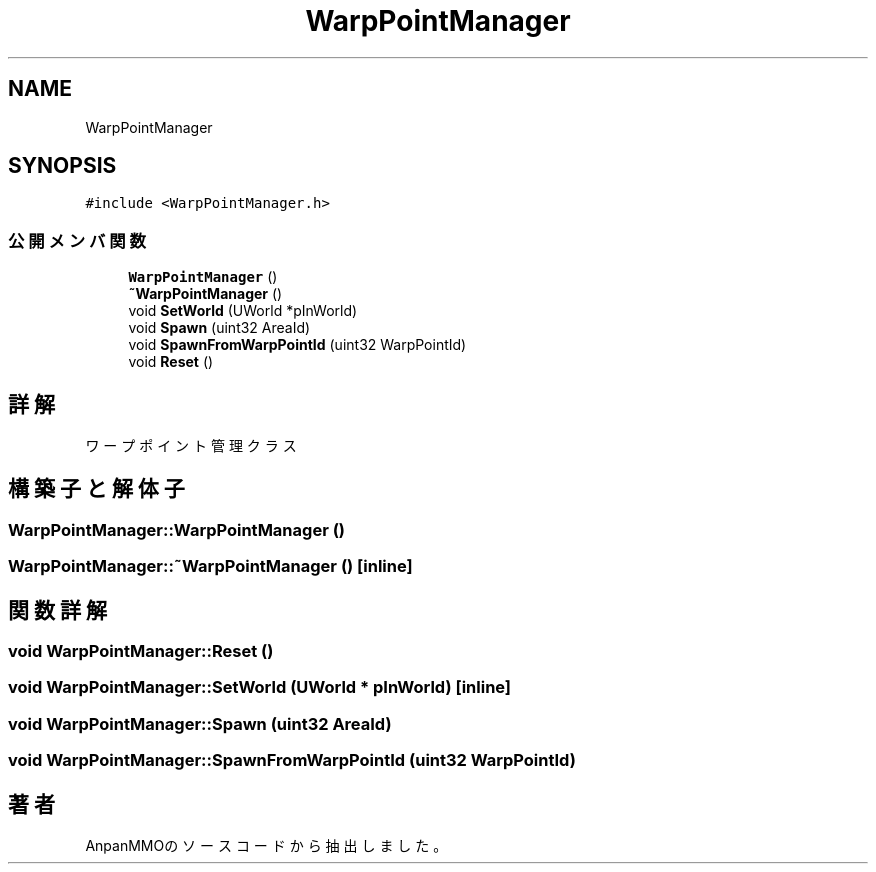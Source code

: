 .TH "WarpPointManager" 3 "2018年12月21日(金)" "AnpanMMO" \" -*- nroff -*-
.ad l
.nh
.SH NAME
WarpPointManager
.SH SYNOPSIS
.br
.PP
.PP
\fC#include <WarpPointManager\&.h>\fP
.SS "公開メンバ関数"

.in +1c
.ti -1c
.RI "\fBWarpPointManager\fP ()"
.br
.ti -1c
.RI "\fB~WarpPointManager\fP ()"
.br
.ti -1c
.RI "void \fBSetWorld\fP (UWorld *pInWorld)"
.br
.ti -1c
.RI "void \fBSpawn\fP (uint32 AreaId)"
.br
.ti -1c
.RI "void \fBSpawnFromWarpPointId\fP (uint32 WarpPointId)"
.br
.ti -1c
.RI "void \fBReset\fP ()"
.br
.in -1c
.SH "詳解"
.PP 
ワープポイント管理クラス 
.SH "構築子と解体子"
.PP 
.SS "WarpPointManager::WarpPointManager ()"

.SS "WarpPointManager::~WarpPointManager ()\fC [inline]\fP"

.SH "関数詳解"
.PP 
.SS "void WarpPointManager::Reset ()"

.SS "void WarpPointManager::SetWorld (UWorld * pInWorld)\fC [inline]\fP"

.SS "void WarpPointManager::Spawn (uint32 AreaId)"

.SS "void WarpPointManager::SpawnFromWarpPointId (uint32 WarpPointId)"


.SH "著者"
.PP 
 AnpanMMOのソースコードから抽出しました。
